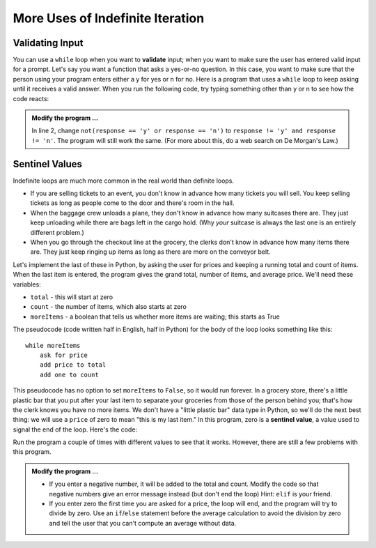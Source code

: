 ..  Copyright (C)  Brad Miller, David Ranum, Jeffrey Elkner, Peter Wentworth, Allen B. Downey, Chris
    Meyers, and Dario Mitchell.  Permission is granted to copy, distribute
    and/or modify this document under the terms of the GNU Free Documentation
    License, Version 1.3 or any later version published by the Free Software
    Foundation; with Invariant Sections being Forward, Prefaces, and
    Contributor List, no Front-Cover Texts, and no Back-Cover Texts.  A copy of
    the license is included in the section entitled "GNU Free Documentation
    License".

.. qnum::
   :prefix: iter-x-
   :start: 1
   
More Uses of Indefinite Iteration
---------------------------------


Validating Input
~~~~~~~~~~~~~~~~~~~

You can use a ``while`` loop when you want to **validate** input;  when you want to make sure the user has entered valid input for a prompt. Let's say you want a function that asks a yes-or-no question. In this case, you want to make sure that the person using your program enters either a y for yes or n for no. 
Here is a program that uses a ``while`` loop to keep asking until it receives a valid answer. When you run the following code, try typing something other than y or n to see how the code reacts:
    
.. activecode:: ito

    response = 'x' # initial value ensures loop body will execute
    while not(response == 'y' or response == 'n'):    
        response = input('Do you like brussel sprouts? (y or n): ')


    if response == 'y':
        print('You can have mine.')
    else:
        print('Neither do I.')
        

.. admonition:: Modify the program ...

   In line 2, change ``not(response == 'y' or response == 'n')`` to ``response != 'y' and response != 'n'``. The program will still work the same. (For more about this, do a web search on De Morgan's Law.)
       
Sentinel Values
~~~~~~~~~~~~~~~

Indefinite loops are much more common in the real world than definite loops.

* If you are selling tickets to an event, you don't know in advance how   many tickets you will sell. You keep selling tickets as long as people come   to the door and there's room in the hall.
* When the baggage crew unloads a plane, they don't know in advance how many   suitcases there are. They just keep unloading while there are bags left in the   cargo hold. (Why *your* suitcase is always the last one is an entirely different problem.)
* When you go through the checkout line at the grocery, the clerks don't know in advance how many items there are. They just keep ringing up items as   long as there are more on the conveyor belt.

Let's implement the last of these in Python, by asking the user for prices and keeping a running total and count of items. When the last item is entered, the program gives the grand total, number of items, and average price. We'll need these variables:
    
* ``total`` - this will start at zero
* ``count`` - the number of items, which also starts at zero
* ``moreItems`` - a boolean that tells us whether more items are waiting; this starts as True

The pseudocode (code written half in English, half in Python) for the body of the loop looks something like this::
    
    while moreItems
        ask for price
        add price to total
        add one to count

This pseudocode has no option to set ``moreItems`` to ``False``, so it would run forever. In a grocery store, there's a little
plastic bar that you put after your last item to separate your groceries from those of the person behind you; that's how the clerk knows you have no more items. We don't have a "little plastic bar" data type in Python, so we'll do the next best thing: we will use a ``price`` of zero to mean "this is my last item." In this program, zero is a **sentinel value**, a value used to signal the end of the loop. Here's the code:
    
.. activecode:: itp

    def checkout():
        total = 0
        count = 0
        moreItems = True
        while moreItems:
            price = float(input('Enter price of item (0 when done): '))
            if price != 0:
                count = count + 1
                total = total + price
                print('Subtotal: $', total)
            else:
                moreItems = False

        print('Total items:', count)
        print('Total $', total)
        average = total / count
        print('Average price per item: $', average)
        
    checkout()

Run the program a couple of times with different values to see that it works. However, there are still a few problems with this program.


.. admonition:: Modify the program ...

   * If you enter a negative number, it will be added to the total and count. Modify the code  so that negative numbers give an error message instead (but don't end the loop) Hint: ``elif`` is your friend.
   * If you enter zero the first time you are asked for a price, the loop will end, and the program  will try to divide by zero. Use an ``if``/``else`` statement before the average calculation to avoid the division by zero and tell the user that you can't compute an average without data.

.. index::
    single: validation
    single: input; validating
    single: sentinel value
    single: value; sentinel
    